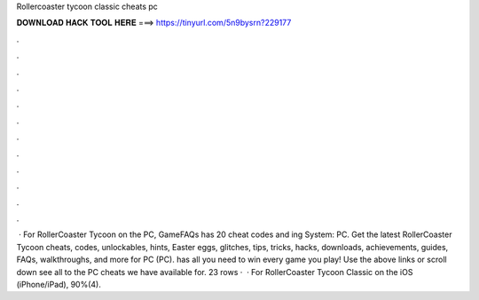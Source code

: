 Rollercoaster tycoon classic cheats pc

𝐃𝐎𝐖𝐍𝐋𝐎𝐀𝐃 𝐇𝐀𝐂𝐊 𝐓𝐎𝐎𝐋 𝐇𝐄𝐑𝐄 ===> https://tinyurl.com/5n9bysrn?229177

.

.

.

.

.

.

.

.

.

.

.

.

 · For RollerCoaster Tycoon on the PC, GameFAQs has 20 cheat codes and ing System: PC. Get the latest RollerCoaster Tycoon cheats, codes, unlockables, hints, Easter eggs, glitches, tips, tricks, hacks, downloads, achievements, guides, FAQs, walkthroughs, and more for PC (PC).  has all you need to win every game you play! Use the above links or scroll down see all to the PC cheats we have available for. 23 rows ·  · For RollerCoaster Tycoon Classic on the iOS (iPhone/iPad), 90%(4).